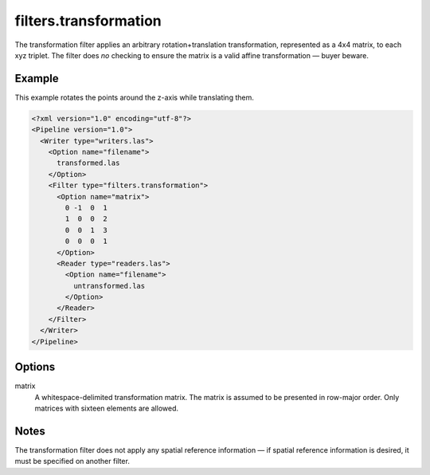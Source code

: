 .. _filters.transformation:

filters.transformation
======================

The transformation filter applies an arbitrary rotation+translation transformation, represented as a 4x4 matrix, to each xyz triplet.
The filter does *no* checking to ensure the matrix is a valid affine transformation — buyer beware.


Example
-------

This example rotates the points around the z-axis while translating them.

.. code-block:: xml

  <?xml version="1.0" encoding="utf-8"?>
  <Pipeline version="1.0">
    <Writer type="writers.las">
      <Option name="filename">
        transformed.las
      </Option>
      <Filter type="filters.transformation">
        <Option name="matrix">
          0 -1  0  1
          1  0  0  2
          0  0  1  3
          0  0  0  1
        </Option>
        <Reader type="readers.las">
          <Option name="filename">
            untransformed.las
          </Option>
        </Reader>
      </Filter>
    </Writer>
  </Pipeline>


Options
-------

matrix
  A whitespace-delimited transformation matrix.
  The matrix is assumed to be presented in row-major order.
  Only matrices with sixteen elements are allowed.

Notes
-----

The transformation filter does not apply any spatial reference information — if spatial reference information is desired, it must be specified on another filter.
